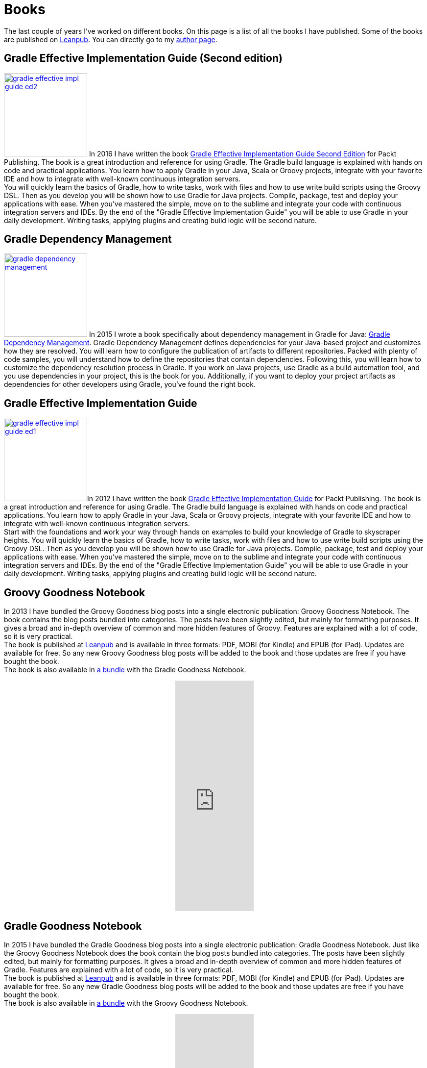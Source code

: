 = Books
:jbake-type: page
:imagesdir: ../images
:idprefix:

The last couple of years I've worked on different books. On this page is a list of all the books I have published. Some of the books are published on http://www.leanpub.com[Leanpub]. You can directly go to my https://leanpub.com/u/mrhaki[author page].

== Gradle Effective Implementation Guide (Second edition)

image:gradle-effective-impl-guide-ed2.jpg[width=170,float="left",role="photo",link="https://www.packtpub.com/web-development/gradle-effective-implementations-guide-second-edition"] In 2016 I have written the book
https://www.packtpub.com/web-development/gradle-effective-implementations-guide-second-edition[Gradle Effective Implementation Guide Second Edition]
for Packt Publishing.
The book is a great introduction and reference for using Gradle.
The Gradle build language is explained with hands on code and practical applications.
You learn how to apply Gradle in your Java, Scala or Groovy projects, integrate with your favorite
IDE and how to integrate with well-known continuous integration servers. +
You will quickly learn the basics of Gradle, how to write tasks, work with files and how to use write build scripts using the Groovy DSL. Then as you develop you will be shown how to use Gradle for Java projects. Compile, package, test and deploy your applications with ease. When you’ve mastered the simple, move on to the sublime and integrate your code with continuous integration servers and IDEs. By the end of the "Gradle Effective Implementation Guide" you will be able to use Gradle in your daily development. Writing tasks, applying plugins and creating build logic will be second nature.


== Gradle Dependency Management

image:gradle-dependency-management.jpg[width=170,float="left",role="photo",link="https://www.packtpub.com/application-development/gradle-dependency-management"] In 2015 I wrote a book specifically about dependency management in Gradle for Java: https://www.packtpub.com/application-development/gradle-dependency-management[Gradle Dependency Management].
Gradle Dependency Management defines dependencies for your Java-based project and customizes how they are resolved. You will learn how to configure the publication of artifacts to different repositories. Packed with plenty of code samples, you will understand how to define the repositories that contain dependencies. Following this, you will learn how to customize the dependency resolution process in Gradle.
If you work on Java projects, use Gradle as a build automation tool, and you use dependencies in your project, this is the book for you. Additionally, if you want to deploy your project artifacts as dependencies for other developers using Gradle, you've found the right book.


== Gradle Effective Implementation Guide

image:gradle-effective-impl-guide-ed1.jpg[width=170,float="left",role="photo",link="https://www.packtpub.com/application-development/gradle-effective-implementation-guide"]In 2012 I have written the book
https://www.packtpub.com/application-development/gradle-effective-implementation-guide[Gradle Effective Implementation Guide] for Packt Publishing.
The book is a great introduction and reference for using Gradle.
The Gradle build language is explained with hands on code and practical applications.
You learn how to apply Gradle in your Java, Scala or Groovy projects, integrate with your favorite
IDE and how to integrate with well-known continuous integration servers. +
Start with the foundations and work your way through hands on examples to build your knowledge of Gradle to skyscraper heights. You will quickly learn the basics of Gradle, how to write tasks, work with files and how to use write build scripts using the Groovy DSL. Then as you develop you will be shown how to use Gradle for Java projects. Compile, package, test and deploy your applications with ease. When you’ve mastered the simple, move on to the sublime and integrate your code with continuous integration servers and IDEs. By the end of the "Gradle Effective Implementation Guide" you will be able to use Gradle in your daily development. Writing tasks, applying plugins and creating build logic will be second nature.

== Groovy Goodness Notebook

In 2013 I have bundled the Groovy Goodness blog posts into a single electronic publication: Groovy Goodness Notebook. The book contains the blog posts bundled into categories. The posts have been slightly edited, but mainly for formatting purposes. It gives a broad and in-depth overview of common and more hidden features of Groovy. Features are explained with a lot of code, so it is very practical. +
The book is published at https://leanpub.com/u/mrhaki[Leanpub] and is available in three formats: PDF, MOBI (for Kindle) and EPUB (for iPad). Updates are available for free. So any new Groovy Goodness blog posts will be added to the book and those updates are free if you have bought the book. +
The book is also available in https://leanpub.com/b/groovyandgradlegoodnessnotebooks[a bundle] with the Gradle Goodness Notebook.

++++
<div style="display: flex;align-items: center;justify-content: center;">
<iframe width='160' height='470' src='https://leanpub.com/groovy-goodness-notebook/embed' frameborder='0' allowtransparency='true'></iframe>
</div>
++++

== Gradle Goodness Notebook

In 2015 I have bundled the Gradle Goodness blog posts into a single electronic publication: Gradle Goodness Notebook. Just like the Groovy Goodness Notebook does the book contain the blog posts bundled into categories. The posts have been slightly edited, but mainly for formatting purposes. It gives a broad and in-depth overview of common and more hidden features of Gradle. Features are explained with a lot of code, so it is very practical. +
The book is published at https://leanpub.com/u/mrhaki[Leanpub] and is available in three formats: PDF, MOBI (for Kindle) and EPUB (for iPad). Updates are available for free. So any new Gradle Goodness blog posts will be added to the book and those updates are free if you have bought the book. +
The book is also available in https://leanpub.com/b/groovyandgradlegoodnessnotebooks[a bundle] with the Groovy Goodness Notebook.

++++
<div style="display: flex;align-items: center;justify-content: center;">
<iframe width='160' height='470' src='https://leanpub.com/gradle-goodness-notebook/embed' frameborder='0' allowtransparency='true'></iframe>
</div>
++++

== Ratpacked Notebook

In 2016 I have bundled the Ratpacked blog posts into a single electronic publication: Ratpacked Notebook. Just like the Groovy Goodness Notebook does the book contain the blog posts bundled into categories. The posts have been slightly edited, but mainly for formatting purposes. It gives a broad and in-depth overview of common and more hidden features of Ratpack. Features are explained with a lot of code, so it is very practical. +
The book is published at https://leanpub.com/u/mrhaki[Leanpub] and is available in three formats: PDF, MOBI (for Kindle) and EPUB (for iPad). Updates are available for free. So any new Ratpacked blog posts will be added to the book and those updates are free if you have bought the book.

++++
<div style="display: flex;align-items: center;justify-content: center;">
<iframe width='160' height='470' src='https://leanpub.com/ratpacked-notebook/embed' frameborder='0' allowtransparency='true'></iframe>
</div>
++++

== Spocklight Notebook (FREE)

In 2014 I have bundled the Spocklight blog posts into a single electronic publication: Spocklight Notebook. Just like the Groovy Goodness Notebook does the book contain the blog posts bundled into categories. This time the posts are of course about Spock instead of Groovy. The posts have been slightly edited, but mainly for formatting purposes. It gives a broad and in-depth overview of common and more hidden features of Spock. Features are explained with a lot of code, so it is very practical. +
The book is published at https://leanpub.com/u/mrhaki[Leanpub] and is available in three formats: PDF, MOBI (for Kindle) and EPUB (for iPad). Updates are available for free. So any new Spocklight blog posts will be added to the book and those updates are free if you have bought the book.

++++
<div style="display: flex;align-items: center;justify-content: center;">
<iframe width='160' height='470' src='https://leanpub.com/spockframeworknotebook/embed' frameborder='0' allowtransparency='true'></iframe>
</div>
++++

== Awesome Asciidoctor Notebook (FREE)

In 2015 I have bundled the Awesome Asciidoctor blog posts into a single electronic publication: Awesome Asciidoctor Notebook. Just like the Groovy Goodness Notebook does the book contain the blog posts bundled into categories. This time the posts are of course about Asciidoctor instead of Groovy. The posts have been slightly edited, but mainly for formatting purposes. It gives a broad and in-depth overview of common and more hidden features of Asciidoctor. Features are explained with a lot of code, so it is very practical. +
The book is published at https://leanpub.com/u/mrhaki[Leanpub] and is available in three formats: PDF, MOBI (for Kindle) and EPUB (for iPad). Updates are available for free. So any new Awesome Asciidoctor blog posts will be added to the book and those updates are free if you have bought the book.

++++
<div style="display: flex;align-items: center;justify-content: center;">
<iframe width='160' height='470' src='https://leanpub.com/awesomeasciidoctornotebook/embed' frameborder='0' allowtransparency='true'></iframe>
</div>
++++

== Grails Goodness Notebook (FREE)

In 2014 I have bundled the Grails Goodness blog posts into a single electronic publication: Grails Goodness Notebook. Just like the Groovy Goodness Notebook does the book contain the blog posts bundled into categories. This time the posts are of course about Grails instead of Groovy. The posts have been slightly edited, but mainly for formatting purposes. It gives a broad and in-depth overview of common and more hidden features of Grails. Features are explained with a lot of code, so it is very practical. +
The book is published at https://leanpub.com/u/mrhaki[Leanpub] and is available in three formats: PDF, MOBI (for Kindle) and EPUB (for iPad). Updates are available for free. So any new Grails Goodness blog posts will be added to the book and those updates are free if you have bought the book.

++++
<div style="display: flex;align-items: center;justify-content: center;">
<iframe width='160' height='470' src='https://leanpub.com/grails-goodness-notebook/embed' frameborder='0' allowtransparency='true'></iframe>
</div>
++++


